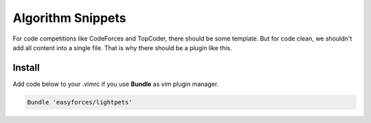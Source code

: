 Algorithm Snippets
=================

For code competitions like CodeForces and TopCoder, there should be some
template. But for code clean, we shouldn't add all content into a single file.
That is why there should be a plugin like this.

Install
-------

Add code below to your .vimrc if you use **Bundle** as vim plugin manager.

.. code:: shell

   Bundle 'easyforces/lightpets'
